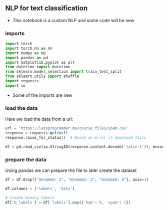 ** NLP for text classification
- This notebook is a custom NLP and some code will be new

*** imports
#+BEGIN_SRC python
import torch
import torch.nn as nn
import numpy as np
import pandas as pd
import matplotlib.pyplot as plt
from datetime import datetime
from sklearn.model_selection import train_test_split
from sklearn.utils import shuffle
import requests
import io
#+END_SRC

- Some of the imports are new

*** load the data
Here we load the data from a url:
#+BEGIN_SRC python
url = 'https://lazyprogrammer.me/course_files/spam.csv'
response = requests.get(url)
response.raise_for_status()  # Raise an error if download fails

df = pd.read_csv(io.StringIO(response.content.decode('latin-1')), encoding='latin-1')
#+END_SRC

*** prepare the data
Using pandas we can prepare the file to later create the dataset
#+BEGIN_SRC python
df = df.drop(["Unnamed: 2", "Unnamed: 3", "Unnamed: 4"], axis=1)

df.columns = ['labels', 'data']

# create binary labels
df['b_labels'] = df['labels'].map({'ham': 0, 'spam': 1})
#+END_SRC


